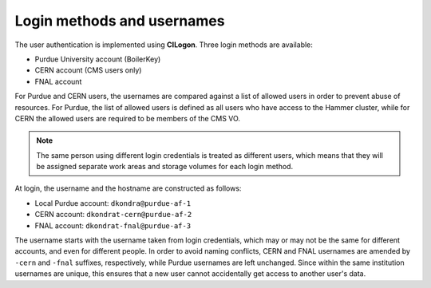 Login methods and usernames
======================================

The user authentication is implemented using **CILogon**.
Three login methods are available: 

* Purdue University account (BoilerKey)
* CERN account (CMS users only)
* FNAL account

For Purdue and CERN users, the usernames are compared against a list of
allowed users in order to prevent abuse of resources.
For Purdue, the list of allowed users is defined as all users who have
access to the Hammer cluster, while for CERN the allowed users are required
to be members of the CMS VO.

.. note::

   The same person using different login credentials is treated as different users,
   which means that they will be assigned separate work areas and storage volumes
   for each login method.

At login, the username and the hostname are constructed as follows:

* Local Purdue account: ``dkondra@purdue-af-1``
* CERN account: ``dkondrat-cern@purdue-af-2``
* FNAL account: ``dkondrat-fnal@purdue-af-3``

The username starts with the username taken from login credentials,
which may or may not be the same for different accounts, and even for different
people. In order to avoid naming conflicts, CERN and FNAL usernames are amended
by ``-cern`` and ``-fnal`` suffixes, respectively, while Purdue usernames are
left unchanged. Since within the same institution usernames are unique, this
ensures that a new user cannot accidentally get access to another user's data.

.. Since every user is assigned a dedicated Kubernetes pod which is not shared with other users,
.. the hostname must also be unique. This is done by constructing the hostnames from unique user IDs taken
.. from the user database.
